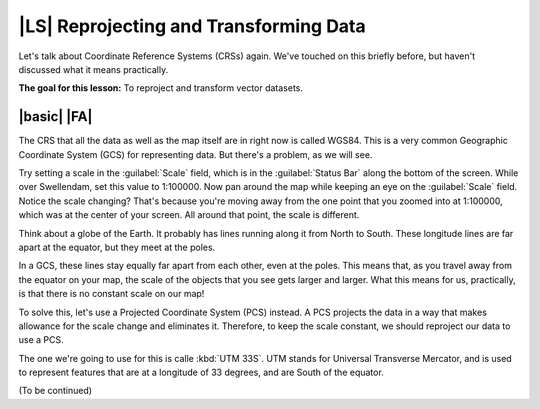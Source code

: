 |LS| Reprojecting and Transforming Data
===============================================================================

Let's talk about Coordinate Reference Systems (CRSs) again. We've touched on
this briefly before, but haven't discussed what it means practically.

**The goal for this lesson:** To reproject and transform vector datasets.

|basic| |FA|
-------------------------------------------------------------------------------

The CRS that all the data as well as the map itself are in right now is called
WGS84. This is a very common Geographic Coordinate System (GCS) for
representing data. But there's a problem, as we will see.

Try setting a scale in the :guilabel:`Scale` field, which is in the
:guilabel:`Status Bar` along the bottom of the screen. While over Swellendam,
set this value to 1:100000. Now pan around the map while keeping an eye on the
:guilabel:`Scale` field. Notice the scale changing? That's because you're
moving away from the one point that you zoomed into at 1:100000, which was at
the center of your screen. All around that point, the scale is different.

.. image:: ../_static/photos/unisphere.jpg

Think about a globe of the Earth. It probably has lines running along it from
North to South. These longitude lines are far apart at the equator, but they
meet at the poles.

In a GCS, these lines stay equally far apart from each other, even at the
poles. This means that, as you travel away from the equator on your map, the
scale of the objects that you see gets larger and larger. What this means for
us, practically, is that there is no constant scale on our map!

To solve this, let's use a Projected Coordinate System (PCS) instead. A PCS
projects the data in a way that makes allowance for the scale change and
eliminates it. Therefore, to keep the scale constant, we should reproject our
data to use a PCS.

The one we're going to use for this is calle :kbd:`UTM 33S`. UTM stands for
Universal Transverse Mercator, and is used to represent features that are at
a longitude of 33 degrees, and are South of the equator.

(To be continued)
